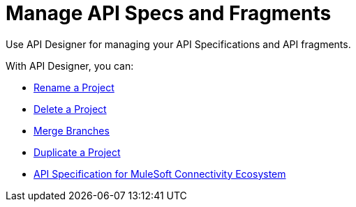 = Manage API Specs and Fragments

Use API Designer for managing your API Specifications and API fragments. 

With API Designer, you can:

* xref:design-rename-project.adoc[Rename a Project]
* xref:design-delete-project.adoc[Delete a Project]
* xref:design-ghs-merge-branches.adoc[Merge Branches]
* xref:design-duplicate-project.adoc[Duplicate a Project]
* xref:spec-api-public-exchange.adoc[API Specification for MuleSoft Connectivity Ecosystem]
